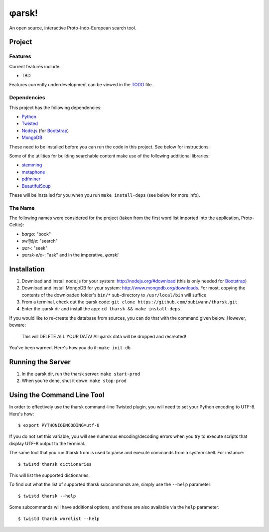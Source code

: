 ~~~~~~
φarsk!
~~~~~~

An open source, interactive Proto-Indo-European search tool.

Project
=======

Features
--------

Current features include:

* TBD

Features currently underdevelopment can be viewed in the `TODO`_ file.

Dependencies
------------
This project has the following dependencies:

* `Python`_

* `Twisted`_

* `Node.js`_ (for `Bootstrap`_)

* `MongoDB`_

These need to be installed before you can run the code in this project. See
below for instructions.

Some of the utilities for building searchable content make use of the following
additional libraries:

* `stemming`_

* `metaphone`_

* `pdfminer`_

* `BeautifulSoup`_

These will be installed for you when you run ``make install-deps`` (see below
for more info).


The Name
--------

The following names were considered for the project (taken from the first
word list imported into the application, Proto-Celtic):

* *bargo*: "book"

* *swiljāje*: "search"

* *φar-*: "seek"

* *φarsk-e/o-*: "ask" and in the imperative, *φarsk!*


Installation
============

#. Download and install node.js for your system: http://nodejs.org/#download
   (this is only needed for `Bootstrap`_)

#. Download and install MongoDB for your system:
   http://www.mongodb.org/downloads. For most, copying the contents of the
   downloaded folder's ``bin/*`` sub-directory to ``/usr/local/bin`` will
   suffice.

#. From a terminal, check out the φarsk code:
   ``git clone https://github.com/oubiwann/tharsk.git``

#. Enter the φarsk dir and install the app: ``cd tharsk && make install-deps``

If you would like to re-create the database from sources, you can do that with
the command given below. However, beware:

  This will DELETE ALL YOUR DATA! All φarsk data will be dropped and recreated!

You've been warned. Here's how you do it: ``make init-db``

Running the Server
==================

#. In the φarsk dir, run the tharsk server: ``make start-prod``

#. When you're done, shut it down: ``make stop-prod``


Using the Command Line Tool
===========================

In order to effectively use the tharsk command-line Twisted plugin, you will
need to set your Python encoding to UTF-8. Here's how::

  $ export PYTHONIOENCODING=utf-8

If you do not set this variable, you will see numerous encoding/decoding errors
when you try to execute scripts that display UTF-8 output to the terminal.

The same tool that you run tharsk from is used to parse and execute commands
from a system shell. For instance::

  $ twistd tharsk dictionaries

This will list the supported dictionaries.

To find out what the list of supported tharsk subcommands are, simply use the
``--help`` parameter::

  $ twistd tharsk --help

Some subcommands will have additional options, and those are also available via
the ``help`` parameter::

  $ twistd tharsk wordlist --help

.. Links
.. _Python: http://python.org/
.. _Twisted: http://twistedmatrix.com/
.. _Node.js: http://nodejs.org/#download
.. _Bootstrap: http://twitter.github.com/bootstrap/
.. _MongoDB: http://www.mongodb.org/downloads
.. _stemming: http://pypi.python.org/pypi/stemming/1.0
.. _metaphone: https://github.com/oubiwann/metaphone
.. _pdfminer: http://pypi.python.org/pypi/pdfminer/20110515
.. _TODO: tharsk/blob/master/TODO.rst
.. _BeautifulSoup: http://www.crummy.com/software/BeautifulSoup/
